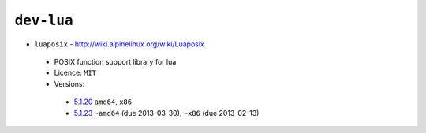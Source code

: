 ``dev-lua``
-----------

* ``luaposix`` - http://wiki.alpinelinux.org/wiki/Luaposix

 * POSIX function support library for lua
 * Licence: ``MIT``
 * Versions:

  * `5.1.20 <https://github.com/JNRowe/jnrowe-misc/blob/master/dev-lua/luaposix/luaposix-5.1.20.ebuild>`__  ``amd64``, ``x86``
  * `5.1.23 <https://github.com/JNRowe/jnrowe-misc/blob/master/dev-lua/luaposix/luaposix-5.1.23.ebuild>`__  ``~amd64`` (due 2013-03-30), ``~x86`` (due 2013-02-13)

